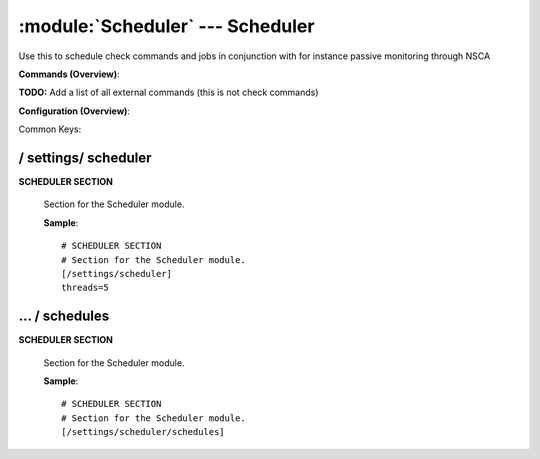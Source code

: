 .. default-domain:: nscp

.. module:: Scheduler
    :synopsis: Use this to schedule check commands and jobs in conjunction with for instance passive monitoring through NSCA

=================================
:module:`Scheduler` --- Scheduler
=================================
Use this to schedule check commands and jobs in conjunction with for instance passive monitoring through NSCA





**Commands (Overview)**: 

**TODO:** Add a list of all external commands (this is not check commands)

**Configuration (Overview)**:


Common Keys:

.. csv-table:: 
    :class: contentstable 
    :delim: | 
    :header: "Path / Section", "Key", "Description"

    :confpath:`/settings/scheduler` | :confkey:`~/settings/scheduler.threads` | THREAD COUNT








/ settings/ scheduler
---------------------

.. confpath:: /settings/scheduler
    :synopsis: SCHEDULER SECTION

**SCHEDULER SECTION**

    | Section for the Scheduler module.


    .. csv-table:: 
        :class: contentstable 
        :delim: | 
        :header: "Key", "Default Value", "Description"
    
        :confkey:`threads` | 5 | THREAD COUNT

    **Sample**::

        # SCHEDULER SECTION
        # Section for the Scheduler module.
        [/settings/scheduler]
        threads=5


    .. confkey:: threads
        :synopsis: THREAD COUNT

        **THREAD COUNT**

        | Number of threads to use.

        **Path**: /settings/scheduler

        **Key**: threads

        **Default value**: 5

        **Used by**: :module:`Scheduler`

        **Sample**::

            [/settings/scheduler]
            # THREAD COUNT
            threads=5




…  / schedules
--------------

.. confpath:: /settings/scheduler/schedules
    :synopsis: SCHEDULER SECTION

**SCHEDULER SECTION**

    | Section for the Scheduler module.




    **Sample**::

        # SCHEDULER SECTION
        # Section for the Scheduler module.
        [/settings/scheduler/schedules]


